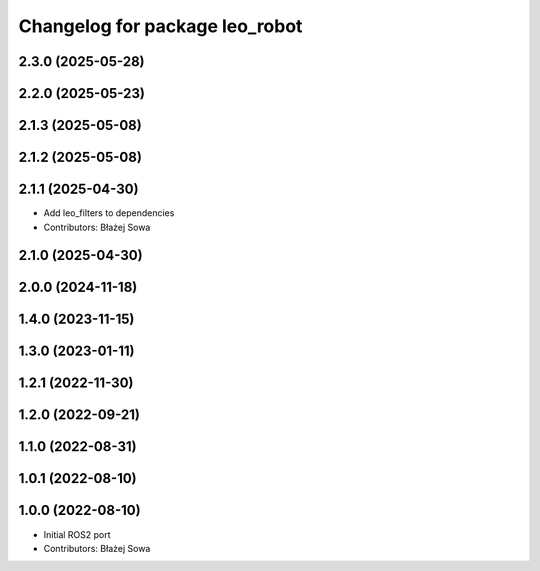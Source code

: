^^^^^^^^^^^^^^^^^^^^^^^^^^^^^^^
Changelog for package leo_robot
^^^^^^^^^^^^^^^^^^^^^^^^^^^^^^^

2.3.0 (2025-05-28)
------------------

2.2.0 (2025-05-23)
------------------

2.1.3 (2025-05-08)
------------------

2.1.2 (2025-05-08)
------------------

2.1.1 (2025-04-30)
------------------
* Add leo_filters to dependencies
* Contributors: Błażej Sowa

2.1.0 (2025-04-30)
------------------

2.0.0 (2024-11-18)
------------------

1.4.0 (2023-11-15)
------------------

1.3.0 (2023-01-11)
------------------

1.2.1 (2022-11-30)
------------------

1.2.0 (2022-09-21)
------------------

1.1.0 (2022-08-31)
------------------

1.0.1 (2022-08-10)
------------------

1.0.0 (2022-08-10)
------------------
* Initial ROS2 port
* Contributors: Błażej Sowa
